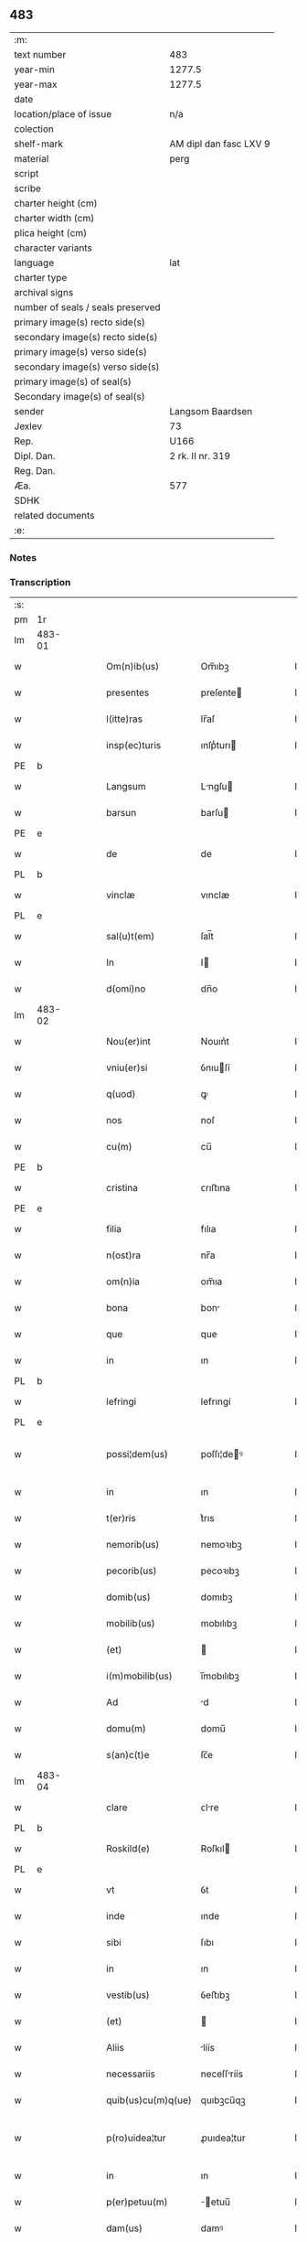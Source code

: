 ** 483

| :m:                               |                        |
| text number                       | 483                    |
| year-min                          | 1277.5                 |
| year-max                          | 1277.5                 |
| date                              |                        |
| location/place of issue           | n/a                    |
| colection                         |                        |
| shelf-mark                        | AM dipl dan fasc LXV 9 |
| material                          | perg                   |
| script                            |                        |
| scribe                            |                        |
| charter height (cm)               |                        |
| charter width (cm)                |                        |
| plica height (cm)                 |                        |
| character variants                |                        |
| language                          | lat                    |
| charter type                      |                        |
| archival signs                    |                        |
| number of seals / seals preserved |                        |
| primary image(s) recto side(s)    |                        |
| secondary image(s) recto side(s)  |                        |
| primary image(s) verso side(s)    |                        |
| secondary image(s) verso side(s)  |                        |
| primary image(s) of seal(s)       |                        |
| Secondary image(s) of seal(s)     |                        |
| sender                            | Langsom Baardsen       |
| Jexlev                            | 73                     |
| Rep.                              | U166                   |
| Dipl. Dan.                        | 2 rk. II nr. 319       |
| Reg. Dan.                         |                        |
| Æa.                               | 577                    |
| SDHK                              |                        |
| related documents                 |                        |
| :e:                               |                        |

*** Notes


*** Transcription
| :s: |        |   |   |   |   |                    |             |   |   |   |   |     |   |   |    |               |
| pm  | 1r     |   |   |   |   |                    |             |   |   |   |   |     |   |   |    |               |
| lm  | 483-01 |   |   |   |   |                    |             |   |   |   |   |     |   |   |    |               |
| w   |        |   |   |   |   | Om(n)ib(us)        | Om̅ıbꝫ       |   |   |   |   | lat |   |   |    |        483-01 |
| w   |        |   |   |   |   | presentes          | preſente   |   |   |   |   | lat |   |   |    |        483-01 |
| w   |        |   |   |   |   | l(itte)ras         | lr̅aſ        |   |   |   |   | lat |   |   |    |        483-01 |
| w   |        |   |   |   |   | insp(ec)turis      | ınſpͨturı   |   |   |   |   | lat |   |   |    |        483-01 |
| PE  | b      |   |   |   |   |                    |             |   |   |   |   |     |   |   |    |               |
| w   |        |   |   |   |   | Langsum            | Lngſu     |   |   |   |   | lat |   |   |    |        483-01 |
| w   |        |   |   |   |   | barsun             | barſu      |   |   |   |   | lat |   |   |    |        483-01 |
| PE  | e      |   |   |   |   |                    |             |   |   |   |   |     |   |   |    |               |
| w   |        |   |   |   |   | de                 | de          |   |   |   |   | lat |   |   |    |        483-01 |
| PL  | b      |   |   |   |   |                    |             |   |   |   |   |     |   |   |    |               |
| w   |        |   |   |   |   | vinclæ             | vınclæ      |   |   |   |   | lat |   |   |    |        483-01 |
| PL  | e      |   |   |   |   |                    |             |   |   |   |   |     |   |   |    |               |
| w   |        |   |   |   |   | sal(u)t(em)        | ſal̅t        |   |   |   |   | lat |   |   |    |        483-01 |
| w   |        |   |   |   |   | In                 | I          |   |   |   |   | lat |   |   |    |        483-01 |
| w   |        |   |   |   |   | d(omi)no           | dn̅o         |   |   |   |   | lat |   |   |    |        483-01 |
| lm  | 483-02 |   |   |   |   |                    |             |   |   |   |   |     |   |   |    |               |
| w   |        |   |   |   |   | Nou(er)int         | Nouın͛t      |   |   |   |   | lat |   |   |    |        483-02 |
| w   |        |   |   |   |   | vniu(er)si         | ỽnıuſí     |   |   |   |   | lat |   |   |    |        483-02 |
| w   |        |   |   |   |   | q(uod)             | ꝙ           |   |   |   |   | lat |   |   | =  |        483-02 |
| w   |        |   |   |   |   | nos                | noſ         |   |   |   |   | lat |   |   | == |        483-02 |
| w   |        |   |   |   |   | cu(m)              | cu̅          |   |   |   |   | lat |   |   |    |        483-02 |
| PE  | b      |   |   |   |   |                    |             |   |   |   |   |     |   |   |    |               |
| w   |        |   |   |   |   | cristina           | ᴄrıﬅına     |   |   |   |   | lat |   |   |    |        483-02 |
| PE  | e      |   |   |   |   |                    |             |   |   |   |   |     |   |   |    |               |
| w   |        |   |   |   |   | filia              | fılıa       |   |   |   |   | lat |   |   |    |        483-02 |
| w   |        |   |   |   |   | n(ost)ra           | nr̅a         |   |   |   |   | lat |   |   |    |        483-02 |
| w   |        |   |   |   |   | om(n)ia            | om̅ıa        |   |   |   |   | lat |   |   |    |        483-02 |
| w   |        |   |   |   |   | bona               | bon        |   |   |   |   | lat |   |   |    |        483-02 |
| w   |        |   |   |   |   | que                | que         |   |   |   |   | lat |   |   |    |        483-02 |
| w   |        |   |   |   |   | in                 | ın          |   |   |   |   | lat |   |   |    |        483-02 |
| PL  | b      |   |   |   |   |                    |             |   |   |   |   |     |   |   |    |               |
| w   |        |   |   |   |   | lefringi           | lefrıngí    |   |   |   |   | lat |   |   |    |        483-02 |
| PL  | e      |   |   |   |   |                    |             |   |   |   |   |     |   |   |    |               |
| w   |        |   |   |   |   | possi¦dem(us)      | poſſı¦deꝰ  |   |   |   |   | lat |   |   |    | 483-02—483-03 |
| w   |        |   |   |   |   | in                 | ın          |   |   |   |   | lat |   |   |    |        483-03 |
| w   |        |   |   |   |   | t(er)ris           | t͛rıs        |   |   |   |   | lat |   |   |    |        483-03 |
| w   |        |   |   |   |   | nemorib(us)        | nemoꝛıbꝫ    |   |   |   |   | lat |   |   |    |        483-03 |
| w   |        |   |   |   |   | pecorib(us)        | pecoꝛıbꝫ    |   |   |   |   | lat |   |   |    |        483-03 |
| w   |        |   |   |   |   | domib(us)          | domıbꝫ      |   |   |   |   | lat |   |   |    |        483-03 |
| w   |        |   |   |   |   | mobilib(us)        | mobılıbꝫ    |   |   |   |   | lat |   |   |    |        483-03 |
| w   |        |   |   |   |   | (et)               |            |   |   |   |   | lat |   |   |    |        483-03 |
| w   |        |   |   |   |   | i(m)mobilib(us)    | ı̅mobılıbꝫ   |   |   |   |   | lat |   |   |    |        483-03 |
| w   |        |   |   |   |   | Ad                 | d          |   |   |   |   | lat |   |   |    |        483-03 |
| w   |        |   |   |   |   | domu(m)            | domu̅        |   |   |   |   | lat |   |   |    |        483-03 |
| w   |        |   |   |   |   | s(an)c(t)e         | ſc̅e         |   |   |   |   | lat |   |   |    |        483-03 |
| lm  | 483-04 |   |   |   |   |                    |             |   |   |   |   |     |   |   |    |               |
| w   |        |   |   |   |   | clare              | ᴄlre       |   |   |   |   | lat |   |   |    |        483-04 |
| PL  | b      |   |   |   |   |                    |             |   |   |   |   |     |   |   |    |               |
| w   |        |   |   |   |   | Roskild(e)         | Roſkıl     |   |   |   |   | lat |   |   |    |        483-04 |
| PL  | e      |   |   |   |   |                    |             |   |   |   |   |     |   |   |    |               |
| w   |        |   |   |   |   | vt                 | ỽt          |   |   |   |   | lat |   |   |    |        483-04 |
| w   |        |   |   |   |   | inde               | ınde        |   |   |   |   | lat |   |   |    |        483-04 |
| w   |        |   |   |   |   | sibi               | ſıbı        |   |   |   |   | lat |   |   |    |        483-04 |
| w   |        |   |   |   |   | in                 | ın          |   |   |   |   | lat |   |   |    |        483-04 |
| w   |        |   |   |   |   | vestib(us)         | ỽeﬅıbꝫ      |   |   |   |   | lat |   |   |    |        483-04 |
| w   |        |   |   |   |   | (et)               |            |   |   |   |   | lat |   |   |    |        483-04 |
| w   |        |   |   |   |   | Aliis              | líís       |   |   |   |   | lat |   |   |    |        483-04 |
| w   |        |   |   |   |   | necessariis        | neceſſríís |   |   |   |   | lat |   |   |    |        483-04 |
| w   |        |   |   |   |   | quib(us)cu(m)q(ue) | quıbꝫcu̅qꝫ   |   |   |   |   | lat |   |   |    |        483-04 |
| w   |        |   |   |   |   | p(ro)uidea¦tur     | ꝓuıdea¦tur  |   |   |   |   | lat |   |   |    | 483-04—483-05 |
| w   |        |   |   |   |   | in                 | ın          |   |   |   |   | lat |   |   |    |        483-05 |
| w   |        |   |   |   |   | p(er)petuu(m)      | ̲etuu̅       |   |   |   |   | lat |   |   |    |        483-05 |
| w   |        |   |   |   |   | dam(us)            | damꝰ        |   |   |   |   | lat |   |   |    |        483-05 |
| w   |        |   |   |   |   | (et)               |            |   |   |   |   | lat |   |   |    |        483-05 |
| w   |        |   |   |   |   | scotam(us)         | ſcotamꝰ     |   |   |   |   | dan |   |   |    |        483-05 |
| w   |        |   |   |   |   | Jn                 | Jn          |   |   |   |   | lat |   |   |    |        483-05 |
| w   |        |   |   |   |   | cui(us)            | cuıꝰ        |   |   |   |   | lat |   |   |    |        483-05 |
| w   |        |   |   |   |   | rei                | reí         |   |   |   |   | lat |   |   |    |        483-05 |
| w   |        |   |   |   |   | testimoniu(m)      | teﬅımonıu̅   |   |   |   |   | lat |   |   |    |        483-05 |
| w   |        |   |   |   |   | presentibus        | preſentıbus |   |   |   |   | lat |   |   |    |        483-05 |
| lm  | 483-06 |   |   |   |   |                    |             |   |   |   |   |     |   |   |    |               |
| w   |        |   |   |   |   | sigillum           | ſıgıllu    |   |   |   |   | lat |   |   |    |        483-06 |
| w   |        |   |   |   |   | n(ost)r(u)m        | nr̅         |   |   |   |   | lat |   |   |    |        483-06 |
| w   |        |   |   |   |   | (et)               |            |   |   |   |   | lat |   |   |    |        483-06 |
| w   |        |   |   |   |   | d(omi)ni           | dn̅ı         |   |   |   |   | lat |   |   |    |        483-06 |
| PE  | b      |   |   |   |   |                    |             |   |   |   |   |     |   |   |    |               |
| w   |        |   |   |   |   | finnonis           | fınnonís    |   |   |   |   | lat |   |   |    |        483-06 |
| w   |        |   |   |   |   | suensun            | ſuenſu     |   |   |   |   | lat |   |   |    |        483-06 |
| PE  | e      |   |   |   |   |                    |             |   |   |   |   |     |   |   |    |               |
| w   |        |   |   |   |   | duxim(us)          | duxımꝰ      |   |   |   |   | lat |   |   |    |        483-06 |
| w   |        |   |   |   |   | Apponendem         | onende   |   |   |   |   | lat |   |   |    |        483-06 |
| p   |        |   |   |   |   | /                  | /           |   |   |   |   | lat |   |   |    |        483-06 |
| :e: |        |   |   |   |   |                    |             |   |   |   |   |     |   |   |    |               |
